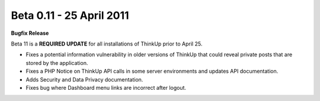 Beta 0.11 - 25 April 2011
=========================

**Bugfix Release**

Beta 11 is a **REQUIRED UPDATE** for all installations of ThinkUp prior to April 25.

* Fixes a potential information vulnerability in older versions of ThinkUp that could reveal private posts that are stored by the application.
* Fixes a PHP Notice on ThinkUp API calls in some server environments and updates API documentation.
* Adds Security and Data Privacy documentation.
* Fixes bug where Dashboard menu links are incorrect after logout.

